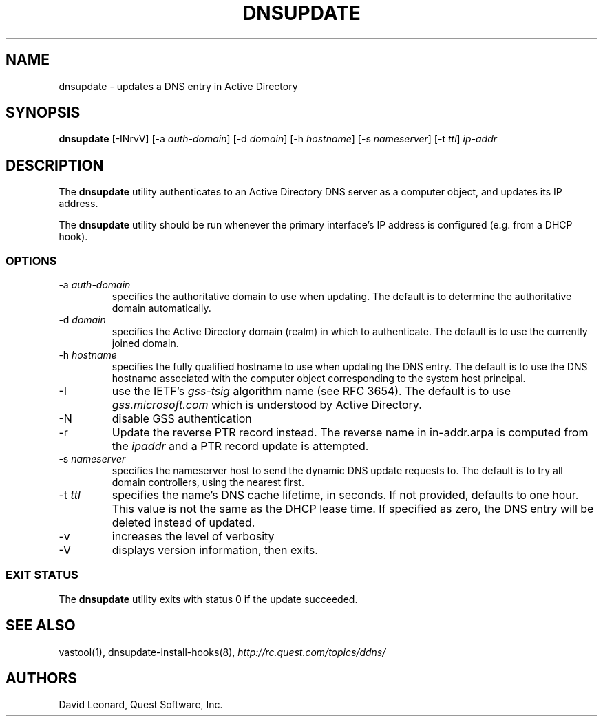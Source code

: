 .\" (c) 2006, Quest Software, Inc. All rights reserved.
.TH DNSUPDATE 8
.SH NAME
dnsupdate \- updates a DNS entry in Active Directory
.SH SYNOPSIS
.B dnsupdate
[\-INrvV]
.RI [\-a\  auth-domain ]
.RI [\-d\  domain ]
.RI [\-h\  hostname ]
.RI [\-s\  nameserver ]
.RI [\-t\  ttl ]
.I ip-addr
.SH DESCRIPTION
The
.B dnsupdate
utility authenticates to an Active Directory DNS server
as a computer object, and updates its IP address.
.PP
The
.B dnsupdate
utility should be run whenever the primary interface's IP address is configured
(e.g. from a DHCP hook).
.SS OPTIONS
.TP
.RI \-a\  auth-domain
specifies the authoritative domain to use when updating.
The default is to determine the authoritative domain automatically.
.TP
.RI \-d\  domain
specifies the Active Directory domain (realm) in which to authenticate.
The default is to use the currently joined domain.
.TP
.RI \-h\  hostname
specifies the fully qualified hostname to use when updating the DNS entry.
The default is to use the DNS hostname associated with the computer object
corresponding to the system host principal.
.TP
\-I
use the IETF's
.I gss-tsig
algorithm name (see RFC 3654).
The default is to use
.I gss.microsoft.com
which is understood by Active Directory.
.TP
\-N
disable GSS authentication
.TP
\-r
Update the reverse PTR record instead.
The reverse name in in-addr.arpa is computed from the
.I ipaddr
and a PTR record update is attempted.
.TP
.RI \-s\  nameserver
specifies the nameserver host to send the dynamic DNS update requests to.
The default is to try all domain controllers, using the nearest first.
.TP
.RI \-t\  ttl
specifies the name's DNS cache lifetime, in seconds.
If not provided, defaults to one hour.
This value is not the same as the DHCP lease time.
If specified as zero, the DNS entry will be deleted instead of updated.
.TP
\-v
increases the level of verbosity
.TP
\-V
displays version information, then exits.
.SS "EXIT STATUS"
The
.B dnsupdate
utility exits with status 0 if the update succeeded.
.SH "SEE ALSO"
vastool(1),
dnsupdate-install-hooks(8),
.I http://rc.quest.com/topics/ddns/
.SH AUTHORS
David Leonard, Quest Software, Inc.
